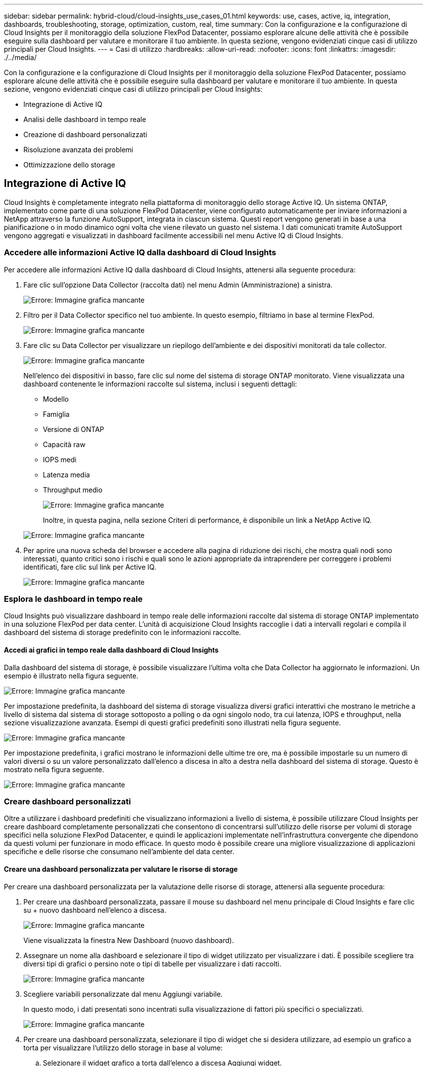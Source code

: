 ---
sidebar: sidebar 
permalink: hybrid-cloud/cloud-insights_use_cases_01.html 
keywords: use, cases, active, iq, integration, dashboards, troubleshooting, storage, optimization, custom, real, time 
summary: Con la configurazione e la configurazione di Cloud Insights per il monitoraggio della soluzione FlexPod Datacenter, possiamo esplorare alcune delle attività che è possibile eseguire sulla dashboard per valutare e monitorare il tuo ambiente. In questa sezione, vengono evidenziati cinque casi di utilizzo principali per Cloud Insights. 
---
= Casi di utilizzo
:hardbreaks:
:allow-uri-read: 
:nofooter: 
:icons: font
:linkattrs: 
:imagesdir: ./../media/


[role="lead"]
Con la configurazione e la configurazione di Cloud Insights per il monitoraggio della soluzione FlexPod Datacenter, possiamo esplorare alcune delle attività che è possibile eseguire sulla dashboard per valutare e monitorare il tuo ambiente. In questa sezione, vengono evidenziati cinque casi di utilizzo principali per Cloud Insights:

* Integrazione di Active IQ
* Analisi delle dashboard in tempo reale
* Creazione di dashboard personalizzati
* Risoluzione avanzata dei problemi
* Ottimizzazione dello storage




== Integrazione di Active IQ

Cloud Insights è completamente integrato nella piattaforma di monitoraggio dello storage Active IQ. Un sistema ONTAP, implementato come parte di una soluzione FlexPod Datacenter, viene configurato automaticamente per inviare informazioni a NetApp attraverso la funzione AutoSupport, integrata in ciascun sistema. Questi report vengono generati in base a una pianificazione o in modo dinamico ogni volta che viene rilevato un guasto nel sistema. I dati comunicati tramite AutoSupport vengono aggregati e visualizzati in dashboard facilmente accessibili nel menu Active IQ di Cloud Insights.



=== Accedere alle informazioni Active IQ dalla dashboard di Cloud Insights

Per accedere alle informazioni Active IQ dalla dashboard di Cloud Insights, attenersi alla seguente procedura:

. Fare clic sull'opzione Data Collector (raccolta dati) nel menu Admin (Amministrazione) a sinistra.
+
image:cloud-insights_image13.png["Errore: Immagine grafica mancante"]

. Filtro per il Data Collector specifico nel tuo ambiente. In questo esempio, filtriamo in base al termine FlexPod.
+
image:cloud-insights_image23.png["Errore: Immagine grafica mancante"]

. Fare clic su Data Collector per visualizzare un riepilogo dell'ambiente e dei dispositivi monitorati da tale collector.
+
image:cloud-insights_image24.png["Errore: Immagine grafica mancante"]

+
Nell'elenco dei dispositivi in basso, fare clic sul nome del sistema di storage ONTAP monitorato. Viene visualizzata una dashboard contenente le informazioni raccolte sul sistema, inclusi i seguenti dettagli:

+
** Modello
** Famiglia
** Versione di ONTAP
** Capacità raw
** IOPS medi
** Latenza media
** Throughput medio
+
image:cloud-insights_image25.png["Errore: Immagine grafica mancante"]

+
Inoltre, in questa pagina, nella sezione Criteri di performance, è disponibile un link a NetApp Active IQ.

+
image:cloud-insights_image26.png["Errore: Immagine grafica mancante"]



. Per aprire una nuova scheda del browser e accedere alla pagina di riduzione dei rischi, che mostra quali nodi sono interessati, quanto critici sono i rischi e quali sono le azioni appropriate da intraprendere per correggere i problemi identificati, fare clic sul link per Active IQ.
+
image:cloud-insights_image27.png["Errore: Immagine grafica mancante"]





=== Esplora le dashboard in tempo reale

Cloud Insights può visualizzare dashboard in tempo reale delle informazioni raccolte dal sistema di storage ONTAP implementato in una soluzione FlexPod per data center. L'unità di acquisizione Cloud Insights raccoglie i dati a intervalli regolari e compila il dashboard del sistema di storage predefinito con le informazioni raccolte.



==== Accedi ai grafici in tempo reale dalla dashboard di Cloud Insights

Dalla dashboard del sistema di storage, è possibile visualizzare l'ultima volta che Data Collector ha aggiornato le informazioni. Un esempio è illustrato nella figura seguente.

image:cloud-insights_image28.png["Errore: Immagine grafica mancante"]

Per impostazione predefinita, la dashboard del sistema di storage visualizza diversi grafici interattivi che mostrano le metriche a livello di sistema dal sistema di storage sottoposto a polling o da ogni singolo nodo, tra cui latenza, IOPS e throughput, nella sezione visualizzazione avanzata. Esempi di questi grafici predefiniti sono illustrati nella figura seguente.

image:cloud-insights_image29.png["Errore: Immagine grafica mancante"]

Per impostazione predefinita, i grafici mostrano le informazioni delle ultime tre ore, ma è possibile impostarle su un numero di valori diversi o su un valore personalizzato dall'elenco a discesa in alto a destra nella dashboard del sistema di storage. Questo è mostrato nella figura seguente.

image:cloud-insights_image30.png["Errore: Immagine grafica mancante"]



=== Creare dashboard personalizzati

Oltre a utilizzare i dashboard predefiniti che visualizzano informazioni a livello di sistema, è possibile utilizzare Cloud Insights per creare dashboard completamente personalizzati che consentono di concentrarsi sull'utilizzo delle risorse per volumi di storage specifici nella soluzione FlexPod Datacenter, e quindi le applicazioni implementate nell'infrastruttura convergente che dipendono da questi volumi per funzionare in modo efficace. In questo modo è possibile creare una migliore visualizzazione di applicazioni specifiche e delle risorse che consumano nell'ambiente del data center.



==== Creare una dashboard personalizzata per valutare le risorse di storage

Per creare una dashboard personalizzata per la valutazione delle risorse di storage, attenersi alla seguente procedura:

. Per creare una dashboard personalizzata, passare il mouse su dashboard nel menu principale di Cloud Insights e fare clic su + nuovo dashboard nell'elenco a discesa.
+
image:cloud-insights_image31.png["Errore: Immagine grafica mancante"]

+
Viene visualizzata la finestra New Dashboard (nuovo dashboard).

. Assegnare un nome alla dashboard e selezionare il tipo di widget utilizzato per visualizzare i dati. È possibile scegliere tra diversi tipi di grafici o persino note o tipi di tabelle per visualizzare i dati raccolti.
+
image:cloud-insights_image32.png["Errore: Immagine grafica mancante"]

. Scegliere variabili personalizzate dal menu Aggiungi variabile.
+
In questo modo, i dati presentati sono incentrati sulla visualizzazione di fattori più specifici o specializzati.

+
image:cloud-insights_image33.png["Errore: Immagine grafica mancante"]

. Per creare una dashboard personalizzata, selezionare il tipo di widget che si desidera utilizzare, ad esempio un grafico a torta per visualizzare l'utilizzo dello storage in base al volume:
+
.. Selezionare il widget grafico a torta dall'elenco a discesa Aggiungi widget.
.. Assegnare un nome al widget con un identificatore descrittivo, ad esempio `Capacity Used`.
.. Selezionare l'oggetto che si desidera visualizzare. Ad esempio, è possibile effettuare una ricerca in base al volume dei termini chiave e selezionare `volume.performance.capacity.used`.
.. Per filtrare in base ai sistemi storage, utilizzare il filtro e digitare il nome del sistema storage nella soluzione FlexPod Datacenter.
.. Personalizzare le informazioni da visualizzare. Per impostazione predefinita, questa selezione mostra i volumi di dati ONTAP ed elenca i primi 10 volumi.
.. Per salvare la dashboard personalizzata, fare clic sul pulsante Save (Salva).
+
image:cloud-insights_image34.png["Errore: Immagine grafica mancante"]

+
Dopo aver salvato il widget personalizzato, il browser torna alla pagina New Dashboard, dove viene visualizzato il widget appena creato e consente di eseguire azioni interattive, come la modifica del periodo di polling dei dati.

+
image:cloud-insights_image35.png["Errore: Immagine grafica mancante"]







=== Risoluzione avanzata dei problemi

Cloud Insights consente di applicare metodi avanzati di troubleshooting a qualsiasi ambiente di storage in un'infrastruttura convergente FlexPod Datacenter. Utilizzando i componenti di ciascuna delle funzionalità menzionate in precedenza: Integrazione Active IQ, dashboard predefiniti con statistiche in tempo reale e dashboard personalizzati, i problemi che potrebbero insorgere vengono rilevati in anticipo e risolti rapidamente. Utilizzando l'elenco dei rischi in Active IQ, un cliente può trovare errori di configurazione segnalati che potrebbero causare problemi o scoprire bug che sono stati segnalati e versioni di codice con patch che possono rimediare. L'osservazione delle dashboard in tempo reale sulla home page di Cloud Insights può aiutare a individuare modelli di performance del sistema che potrebbero essere un indicatore precoce di un problema in aumento e contribuire a risolverlo in modo rapido. Infine, la possibilità di creare dashboard personalizzati consente ai clienti di concentrarsi sulle risorse più importanti della propria infrastruttura e di monitorarle direttamente per garantire che possano raggiungere i propri obiettivi di business continuity.



=== Ottimizzazione dello storage

Oltre alla risoluzione dei problemi, è possibile utilizzare i dati raccolti da Cloud Insights per ottimizzare il sistema di storage ONTAP implementato in una soluzione di infrastruttura convergente per data center FlexPod. Se un volume mostra una latenza elevata, forse perché diverse macchine virtuali con esigenze di performance elevate condividono lo stesso datastore, tali informazioni vengono visualizzate nella dashboard di Cloud Insights. Con queste informazioni, un amministratore dello storage può scegliere di migrare una o più macchine virtuali su altri volumi, migrare i volumi di storage tra Tier di aggregati o tra nodi nel sistema storage ONTAP, ottenendo un ambiente ottimizzato per le performance. Le informazioni ottenute dall'integrazione di Active IQ con Cloud Insights possono evidenziare i problemi di configurazione che portano a performance inferiori a quelle previste e fornire l'azione correttiva consigliata che, se implementata, può risolvere qualsiasi problema e garantire un sistema storage ottimizzato in modo ottimale.
